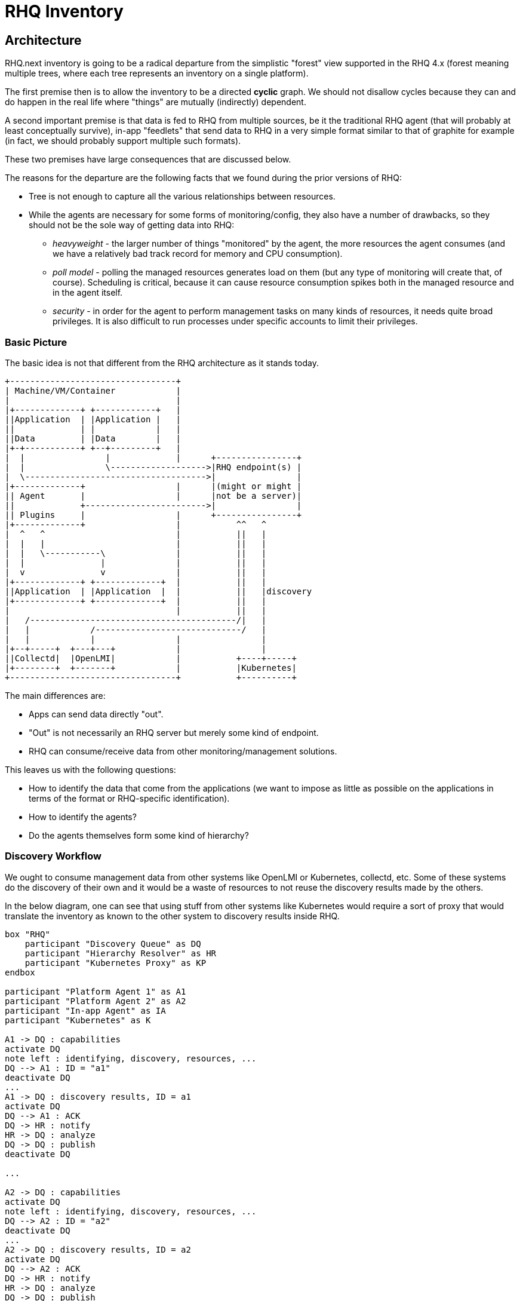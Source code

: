 = RHQ Inventory

:toc:

== Architecture

RHQ.next inventory is going to be a radical departure from the simplistic
"forest" view supported in the RHQ 4.x (forest meaning multiple trees,
where each tree represents an inventory on a single platform).

The first premise then is to allow the inventory to be a directed *cyclic* 
graph. We should not disallow cycles because they can and do happen in the 
real life where "things" are mutually (indirectly) dependent.

A second important premise is that data is fed to RHQ from multiple 
sources, be it the traditional RHQ agent (that will probably at least 
conceptually survive), in-app "feedlets" that send data to RHQ in a very 
simple format similar to that of graphite for example (in fact, we should 
probably support multiple such formats).

These two premises have large consequences that are discussed below.

The reasons for the departure are the following facts that we found during 
the prior versions of RHQ:

* Tree is not enough to capture all the various relationships between 
resources.

* While the agents are necessary for some forms of monitoring/config, they 
also have a number of drawbacks, so they should not be the sole way of 
getting data into RHQ:

** _heavyweight_ - the larger number of things "monitored" by the agent, 
the more resources the agent consumes (and we have a relatively bad track 
record for memory and CPU consumption).

** _poll model_ - polling the managed resources generates load on them 
(but any type of monitoring will create that, of course). Scheduling is 
critical, because it can cause resource consumption spikes both in the 
managed resource and in the agent itself.

** _security_ - in order for the agent to perform management tasks on many 
kinds of resources, it needs quite broad privileges. It is also difficult 
to run processes under specific accounts to limit their privileges.

=== Basic Picture

The basic idea is not that different from the RHQ architecture as it stands 
today.

[ditaa, basic-picture]
....

+---------------------------------+
| Machine/VM/Container            |
|                                 |
|+-------------+ +------------+   |
||Application  | |Application |   |
||             | |            |   |
||Data         | |Data        |   |
|+-+-----------+ +--+---------+   |
|  |                |             |      +----------------+
|  |                \------------------->|RHQ endpoint(s) |
|  \------------------------------------>|                |
|+-------------+                  |      |(might or might |
|| Agent       |                  |      |not be a server)|
||             +------------------------>|                |
|| Plugins     |                  |      +----------------+
|+-------------+                  |           ^^   ^
|  ^   ^                          |           ||   |
|  |   |                          |           ||   |
|  |   \-----------\              |           ||   |
|  |               |              |           ||   |
|  v               v              |           ||   |
|+-------------+ +-------------+  |           ||   |
||Application  | |Application  |  |           ||   |discovery
|+-------------+ +-------------+  |           ||   |
|                                 |           ||   |
|   /-----------------------------------------/|   |
|   |            /-----------------------------/   |    
|   |            |                |                |    
|+--+-----+  +---+---+            |                |    
||Collectd|  |OpenLMI|            |           +----+-----+
|+--------+  +-------+            |           |Kubernetes|
+---------------------------------+           +----------+

....

The main differences are:

* Apps can send data directly "out".
* "Out" is not necessarily an RHQ server but merely some kind of endpoint.
* RHQ can consume/receive data from other monitoring/management solutions.

This leaves us with the following questions:

* How to identify the data that come from the applications (we want to 
impose as little as possible on the applications in terms of the format or 
RHQ-specific identification).

* How to identify the agents?

* Do the agents themselves form some kind of hierarchy?

=== Discovery Workflow

We ought to consume management data from other systems like OpenLMI or 
Kubernetes, collectd, etc. Some of these systems do the discovery of their 
own and it would be a waste of resources to not reuse the discovery results 
made by the others.

In the below diagram, one can see that using stuff from other systems like 
Kubernetes would require a sort of proxy that would translate the inventory 
as known to the other system to discovery results inside RHQ.

[plantuml, discovery-workflow]
....

box "RHQ"
    participant "Discovery Queue" as DQ
    participant "Hierarchy Resolver" as HR
    participant "Kubernetes Proxy" as KP
endbox

participant "Platform Agent 1" as A1
participant "Platform Agent 2" as A2
participant "In-app Agent" as IA
participant "Kubernetes" as K

A1 -> DQ : capabilities
activate DQ
note left : identifying, discovery, resources, ...
DQ --> A1 : ID = "a1"
deactivate DQ
...
A1 -> DQ : discovery results, ID = a1
activate DQ
DQ --> A1 : ACK
DQ -> HR : notify
HR -> DQ : analyze
DQ -> DQ : publish
deactivate DQ

...

A2 -> DQ : capabilities
activate DQ
note left : identifying, discovery, resources, ...
DQ --> A2 : ID = "a2"
deactivate DQ
...
A2 -> DQ : discovery results, ID = a2
activate DQ
DQ --> A2 : ACK
DQ -> HR : notify
HR -> DQ : analyze
DQ -> DQ : publish
deactivate DQ

...

IA -> DQ : discovery results
activate DQ
note left : huh, no capabilities, defaults to "monitor"
DQ --> IA : ACK
DQ -> HR : notify
HR -> DQ : analyze
DQ -> DQ : publish
deactivate DQ

...

KP -> DQ : capabilities
note left : identifying, discovery, resources
DQ --> KP : ID = "kp"
...
KP -> K : poll
activate KP
KP -> DQ : discovery results, ID = kp
activate DQ
DQ --> KP : ACK
deactivate KP
DQ -> HR : notify
HR -> DQ : analyze
DQ -> DQ : publish
deactivate DQ
....

The discovery results of `Platform Agent 1` would look like:

[plantuml, discovery-results-platform-agent]
....

object "A1/Wildfly" as pa1Wfly {
    agentID : 
    ...
}

object "A1/Wildfly/Datasource" as pa1DS {
    agentURI : URI
    ...
}

object "A1/Wildfly/my-app.war" as pa1War {
    agentURI : URI
    ...
}

pa1DS -> pa1Wfly
pa1War -> pa1Wfly

....

The discovery results of `Platform Agent 2` would look like:

[plantuml, discovery-results-platform-agent]
....

object "A2 Postgres" as pa2Postgres {
    agentURI : URI
    ...
}

object "A2 Postgres/Table 'kachna'" as pa2Kachna {
    agentURI : URI
    ...
}

pa2Kachna -> pa2Postgres

....

The discovery results of `In-App agent` would look like:

[plantuml, discovery-results-in-app-agent]
....

object "Button" as iaBtn {
    agentURI : URI
    ...
}

object "Page" as iaPage {
    agentURI : URI
    ...
}

....

The discovery results of the `Kubernetes` agent would look like:

[plantuml, discovery-results-kubernetes]
....
....

TODO

=== Agent Identity

TODO

=== Data Identity

TODO 

=== What Data to Store?

TODO 

=== Storage & Routing of Data

TODO

=== Inventory Navigation and Querying

TODO

== Technology Choices

TODO

=== Graph Databases

TODO

=== RDF

TODO

=== S-RAMP

TODO

=== Kubernetes

TODO
